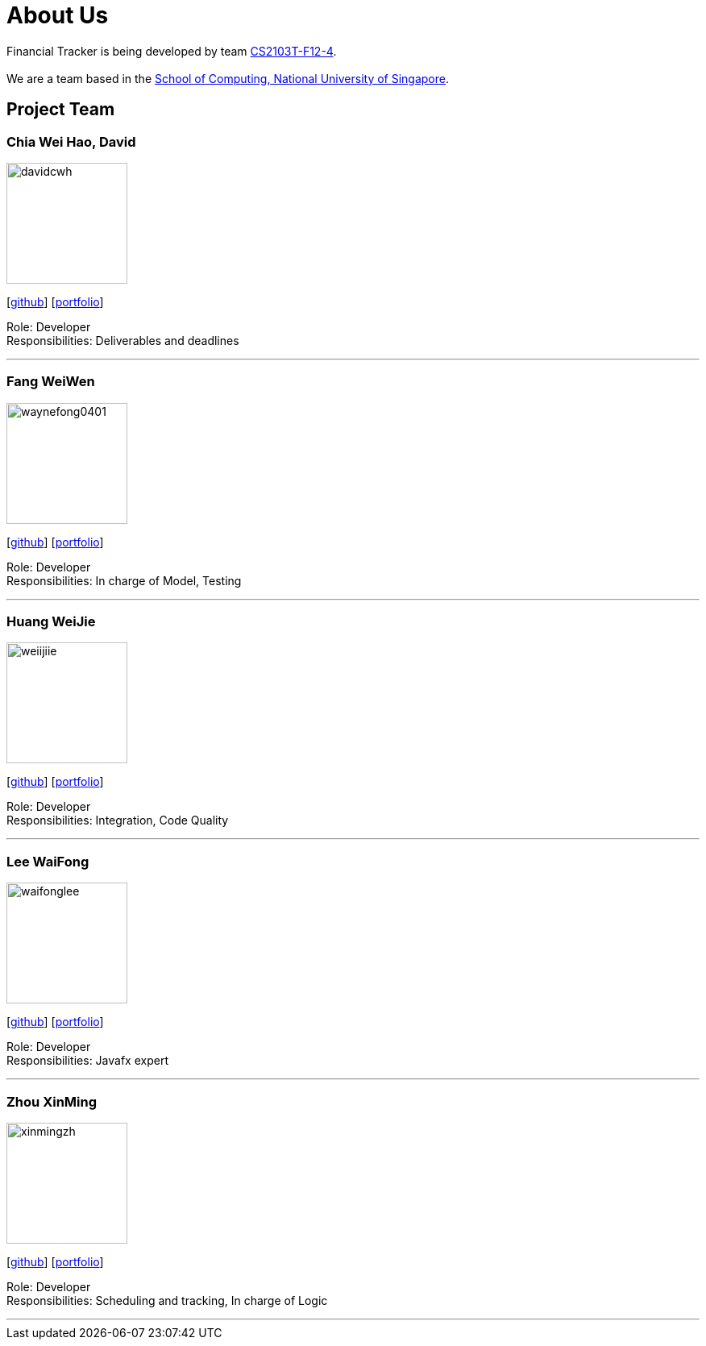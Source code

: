= About Us
:site-section: AboutUs
:relfileprefix: team/
:imagesDir: images
:stylesDir: stylesheets

Financial Tracker is being developed by team https://github.com/AY1920S1-CS2103T-F12-4[CS2103T-F12-4]. +
{empty} +
We are a team based in the http://www.comp.nus.edu.sg[School of Computing, National University of Singapore].

== Project Team

=== Chia Wei Hao, David
image::davidcwh.png[width="150", align="left"]
{empty}[https://github.com/davidcwh[github]] [<<davidcwh#, portfolio>>]

Role: Developer +
Responsibilities: Deliverables and deadlines

'''

=== Fang WeiWen
image::waynefong0401.png[width="150", align="left"]
{empty}[http://github.com/waynefong0401[github]] [<<waynefong0401#, portfolio>>]

Role: Developer +
Responsibilities: In charge of Model, Testing

'''

=== Huang WeiJie
image::weiijiie.png[width="150", align="left"]
{empty}[http://github.com/weiijiie[github]] [<<johndoe#, portfolio>>]

Role: Developer +
Responsibilities: Integration, Code Quality

'''

=== Lee WaiFong
image::waifonglee.png[width="150", align="left"]
{empty}[http://github.com/waifonglee[github]] [<<waifonglee#, portfolio>>]

Role: Developer +
Responsibilities: Javafx expert

'''

=== Zhou XinMing
image::xinmingzh.png[width="150", align="left"]
{empty}[http://github.com/xinmingzh[github]] [<<johndoe#, portfolio>>]

Role: Developer +
Responsibilities: Scheduling and tracking, In charge of Logic

'''
